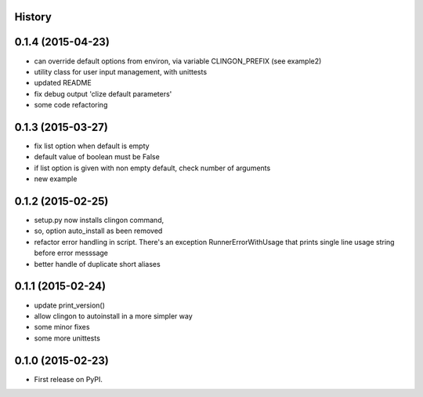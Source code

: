 .. :changelog:

History
-------


0.1.4 (2015-04-23)
---------------------

* can override default options from environ, via variable CLINGON_PREFIX (see example2)
* utility class for user input management, with unittests
* updated README
* fix debug output 'clize default parameters'
* some code refactoring


0.1.3 (2015-03-27)
---------------------

* fix list option when default is empty
* default value of boolean must be False
* if list option is given with non empty default, check number of arguments
* new example


0.1.2 (2015-02-25)
---------------------

* setup.py now installs clingon command,
* so, option auto_install as been removed
* refactor error handling in script. There's an exception RunnerErrorWithUsage
  that prints single line usage string before error messsage
* better handle of duplicate short aliases


0.1.1 (2015-02-24)
---------------------

* update print_version()
* allow clingon to autoinstall in a more simpler way
* some minor fixes
* some more unittests


0.1.0 (2015-02-23)
---------------------

* First release on PyPI.
